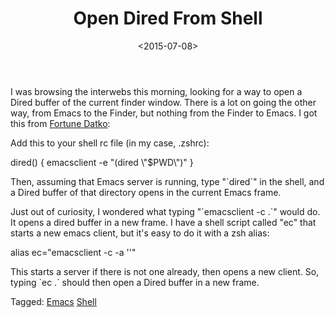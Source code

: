 #+date: <2015-07-08>
#+filetags: emacs zsh
#+title: Open Dired From Shell

I was browsing the interwebs this morning, looking for a way to open a Dired buffer of the current finder window. There is a lot on going the other way, from Emacs to the Finder, but nothing from the Finder to Emacs.
I got this from [[http://datko.net/2013/07/11/open-emacs-dired-buffer-from-dired/ ][Fortune Datko]]:

Add this to your shell rc file (in my case, .zshrc):

#+BEGIN_EXAMPLE shell
# open a dired window for the current directory
dired() {
    emacsclient -e "(dired \"$PWD\")"
}
#+END_EXAMPLE

Then, assuming that Emacs server is running, type "`dired`" in the shell, and a Dired
buffer of that directory opens in the current Emacs frame.

Just out of curiosity, I wondered what typing "`emacsclient -c .`" would do. It opens a dired buffer in a new frame. I have a shell script called "ec" that starts a new emacs client, but it's easy to do it with a zsh alias:

#+BEGIN_EXAMPLE shell
alias ec="emacsclient -c -a ''"
#+END_EXAMPLE

This starts a server if there is not one already, then opens a new client. So, typing `ec .` should then open a Dired buffer in a new frame.


#+begin_tagline
Tagged: [[file:../tags/emacs.org][Emacs]] [[file:../tags/shell.org][Shell]]
#+end_tagline
